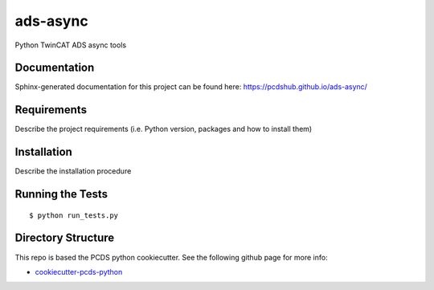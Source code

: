 ===============================
ads-async
===============================

.. image:: https://img.shields.io/travis/pcdshub/ads-async.svg
        :target: https://travis-ci.org/pcdshub/ads-async

.. image:: https://img.shields.io/pypi/v/ads-async.svg
        :target: https://pypi.python.org/pypi/ads-async


Python TwinCAT ADS async tools

Documentation
-------------

Sphinx-generated documentation for this project can be found here:
https://pcdshub.github.io/ads-async/


Requirements
------------

Describe the project requirements (i.e. Python version, packages and how to install them)

Installation
------------

Describe the installation procedure

Running the Tests
-----------------
::

  $ python run_tests.py
   
Directory Structure
-------------------

This repo is based the PCDS python cookiecutter. See the following github page for more info:

- `cookiecutter-pcds-python <https://github.com/pcdshub/cookiecutter-pcds-python>`_
